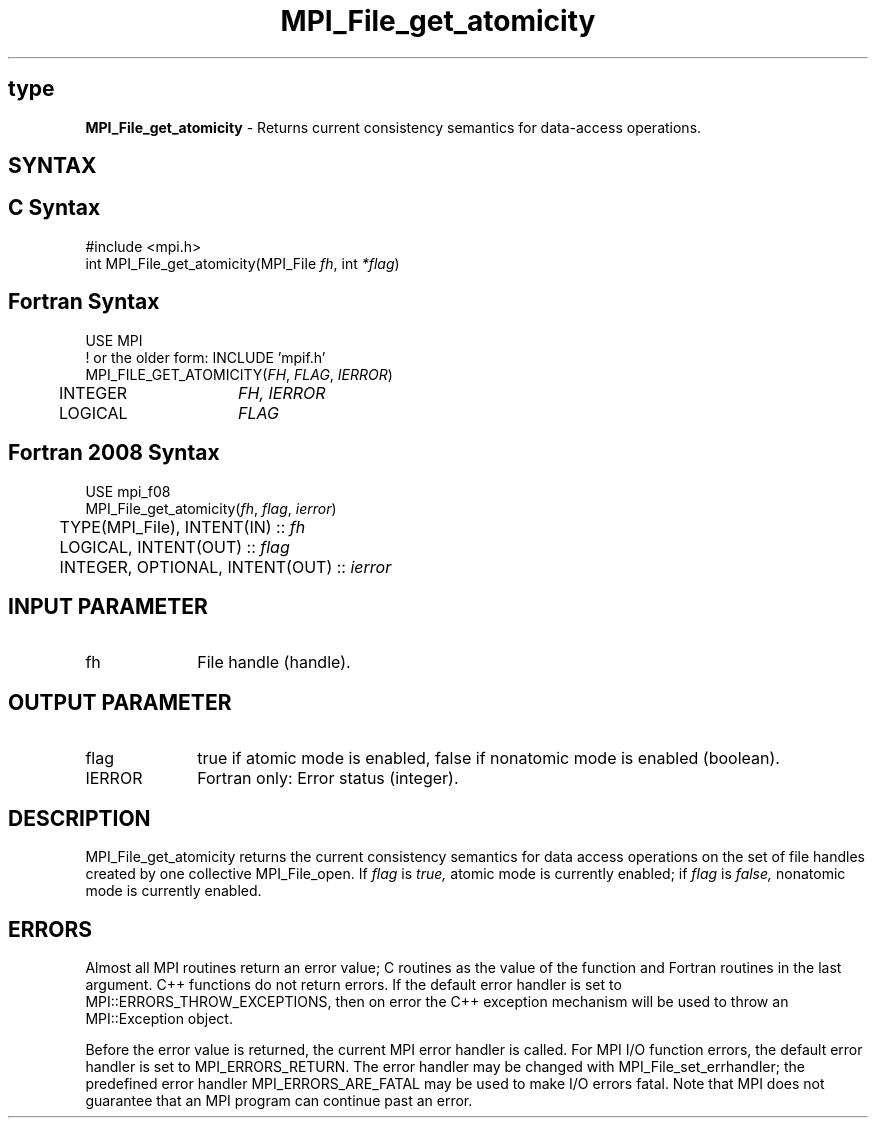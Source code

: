 .\" -*- nroff -*-
.\" Copyright 2010 Cisco Systems, Inc.  All rights reserved.
.\" Copyright 2006-2008 Sun Microsystems, Inc.
.\" Copyright (c) 1996 Thinking Machines Corporation
.\" Copyright 2015-2016 Research Organization for Information Science
.\"                     and Technology (RIST). All rights reserved.
.\" $COPYRIGHT$
.TH MPI_File_get_atomicity 3 "Nov 12, 2018" "4.0.0" "Open MPI"
.SH type
\fBMPI_File_get_atomicity\fP \- Returns current consistency semantics for data-access operations.

.SH SYNTAX
.ft R
.nf
.SH C Syntax
.nf
#include <mpi.h>
int MPI_File_get_atomicity(MPI_File \fIfh\fP, int \fI*flag\fP)

.fi
.SH Fortran Syntax
.nf
USE MPI
! or the older form: INCLUDE 'mpif.h'
MPI_FILE_GET_ATOMICITY(\fIFH\fP, \fIFLAG\fP, \fIIERROR\fP)
	INTEGER	\fIFH, IERROR\fP
	LOGICAL	\fIFLAG\fP

.fi
.SH Fortran 2008 Syntax
.nf
USE mpi_f08
MPI_File_get_atomicity(\fIfh\fP, \fIflag\fP, \fIierror\fP)
	TYPE(MPI_File), INTENT(IN) :: \fIfh\fP
	LOGICAL, INTENT(OUT) :: \fIflag\fP
	INTEGER, OPTIONAL, INTENT(OUT) :: \fIierror\fP

.fi
.SH INPUT PARAMETER
.ft R
.TP 1i
fh
File handle (handle).

.SH OUTPUT PARAMETER
.ft R
.TP 1i
flag
true if atomic mode is enabled, false if nonatomic mode is enabled (boolean).
.TP 1i
IERROR
Fortran only: Error status (integer).

.SH DESCRIPTION
.ft R
MPI_File_get_atomicity returns the current consistency semantics for
data access operations on the set of file handles created by one
collective MPI_File_open. If \fIflag\fP is
.I true,
atomic mode is currently enabled; if
.I flag
is
.I false,
nonatomic mode is currently enabled.

.SH ERRORS
Almost all MPI routines return an error value; C routines as the value of the function and Fortran routines in the last argument. C++ functions do not return errors. If the default error handler is set to MPI::ERRORS_THROW_EXCEPTIONS, then on error the C++ exception mechanism will be used to throw an MPI::Exception object.
.sp
Before the error value is returned, the current MPI error handler is
called. For MPI I/O function errors, the default error handler is set to MPI_ERRORS_RETURN. The error handler may be changed with MPI_File_set_errhandler; the predefined error handler MPI_ERRORS_ARE_FATAL may be used to make I/O errors fatal. Note that MPI does not guarantee that an MPI program can continue past an error.

